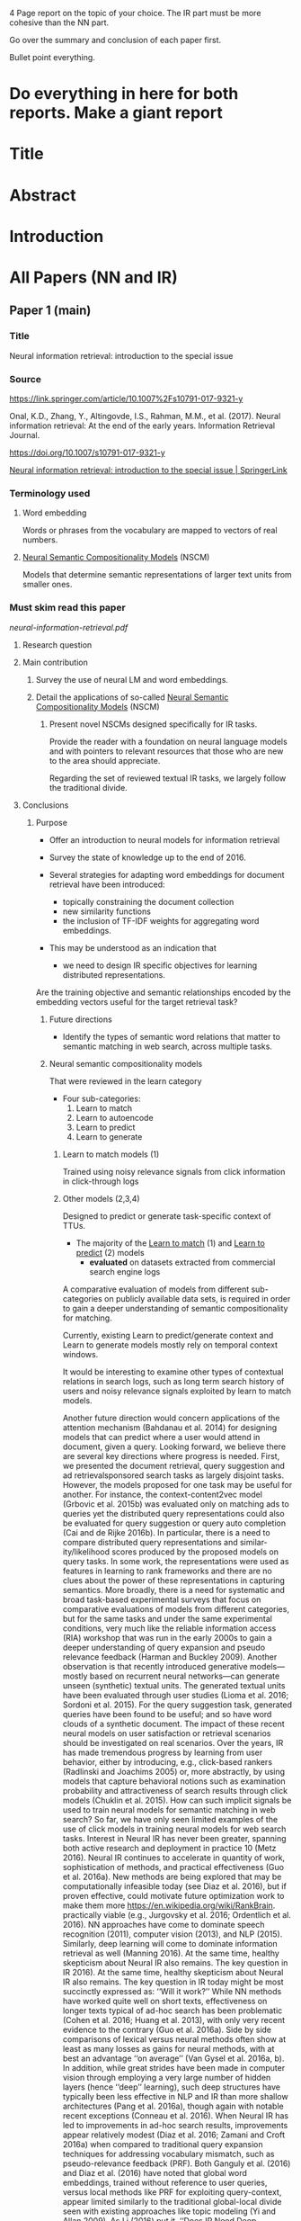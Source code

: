 4 Page report on the topic of your choice.
The IR part must be more cohesive than the NN part.

Go over the summary and conclusion of each paper first.

Bullet point everything.

* Do everything in here for both reports. Make a giant report

* Title

* Abstract

* Introduction

* All Papers (NN and IR)
** Paper 1 (main)
*** Title
Neural information retrieval: introduction to the special issue

*** Source
https://link.springer.com/article/10.1007%2Fs10791-017-9321-y

Onal, K.D., Zhang, Y., Altingovde, I.S., Rahman, M.M., et al. (2017). Neural information retrieval: At the end of the early years. Information Retrieval Journal.

https://doi.org/10.1007/s10791-017-9321-y

[[https://link.springer.com/article/10.1007/s10791-017-9323-9][Neural information retrieval: introduction to the special issue | SpringerLink]]

*** Terminology used
**** Word embedding
# The collective name for a set of language modeling and feature learning techniques in natural language processing (NLP)

Words or phrases from the vocabulary are mapped to vectors of real numbers.

**** _Neural Semantic Compositionality Models_ (NSCM)

Models that determine semantic representations of larger text units from smaller ones.

*** Must skim read this paper

[[$DUMP$HOME/notes2018/projects/ir-assignment-2/neural-information-retrieval.pdf][neural-information-retrieval.pdf]]

**** Research question

**** Main contribution

***** Survey the use of neural LM and word embeddings.

***** Detail the applications of so-called _Neural Semantic Compositionality Models_ (NSCM)

****** Present novel NSCMs designed specifically for IR tasks.

Provide the reader with a foundation on neural language models and with pointers to relevant resources that those who are new to the area should appreciate.

Regarding the set of reviewed textual IR tasks, we largely follow the traditional divide.

**** Conclusions
***** Purpose
- Offer an introduction to neural models for information retrieval
- Survey the state of knowledge up to the end of 2016.

+ Several strategies for adapting word embeddings for document retrieval have been introduced:
  - topically constraining the document collection
  - new similarity functions
  - the inclusion of TF-IDF weights for aggregating word embeddings.

+ This may be understood as an indication that
  - we need to design IR specific objectives for learning distributed representations.

Are the training objective and semantic relationships encoded by the embedding vectors useful for the target retrieval task?

****** Future directions
+ Identify the types of semantic word relations that matter to semantic matching in web search, across multiple tasks.

****** Neural semantic compositionality models

That were reviewed in the learn category

+ Four sub-categories:
  1. Learn to match
  2. Learn to autoencode
  3. Learn to predict
  4. Learn to generate

******* Learn to match models (1)
Trained using noisy relevance signals from click information in click-through logs

******* Other models (2,3,4)
Designed to predict or generate task-specific context of TTUs.

+ The majority of the _Learn to match_ (1) and _Learn to predict_ (2) models
  - *evaluated* on datasets extracted from commercial search engine logs

A comparative evaluation of models from different sub-categories on publicly
available data sets, is required in order to gain a deeper understanding of semantic compositionality for matching.

Currently, existing Learn to predict/generate context and Learn to generate models
mostly rely on temporal context windows.

It would be interesting to examine other types of
contextual relations in search logs, such as long term search history of users and noisy
relevance signals exploited by learn to match models.

Another future direction would concern applications of the attention mechanism (Bahdanau et al. 2014) for designing models that can predict where a user would attend in document, given a query.
Looking forward, we believe there are several key directions where progress is needed.
First, we presented the document retrieval, query suggestion and ad retrievalsponsored
search tasks as largely disjoint tasks. However, the models proposed for one task may be
useful for another. For instance, the context-content2vec model (Grbovic et al. 2015b) was
evaluated only on matching ads to queries yet the distributed query representations could
also be evaluated for query suggestion or query auto completion (Cai and de Rijke 2016b).
In particular, there is a need to compare distributed query representations and similar-
ity/likelihood scores produced by the proposed models on query tasks. In some work, the
representations were used as features in learning to rank frameworks and there are no clues
about the power of these representations in capturing semantics.
More broadly, there is a need for systematic and broad task-based experimental surveys
that focus on comparative evaluations of models from different categories, but for the same
tasks and under the same experimental conditions, very much like the reliable information
access (RIA) workshop that was run in the early 2000s to gain a deeper understanding of
query expansion and pseudo relevance feedback (Harman and Buckley 2009).
Another observation is that recently introduced generative models—mostly based on
recurrent neural networks—can generate unseen (synthetic) textual units. The generated
textual units have been evaluated through user studies (Lioma et al. 2016; Sordoni et al.
2015). For the query suggestion task, generated queries have been found to be useful; and
so have word clouds of a synthetic document. The impact of these recent neural models on
user satisfaction or retrieval scenarios should be investigated on real scenarios.
Over the years, IR has made tremendous progress by learning from user behavior, either
by introducing, e.g., click-based rankers (Radlinski and Joachims 2005) or, more
abstractly, by using models that capture behavioral notions such as examination probability
and attractiveness of search results through click models (Chuklin et al. 2015). How can
such implicit signals be used to train neural models for semantic matching in web search?
So far, we have only seen limited examples of the use of click models in training neural
models for web search tasks.
Interest in Neural IR has never been greater, spanning both active research and
deployment in practice 10 (Metz 2016). Neural IR continues to accelerate in quantity of
work, sophistication of methods, and practical effectiveness (Guo et al. 2016a). New
methods are being explored that may be computationally infeasible today (see Diaz et al.
2016), but if proven effective, could motivate future optimization work to make them more
https://en.wikipedia.org/wiki/RankBrain.
practically viable (e.g., Jurgovsky et al. 2016; Ordentlich et al. 2016). NN approaches have
come to dominate speech recognition (2011), computer vision (2013), and NLP (2015).
Similarly, deep learning will come to dominate information retrieval as well (Manning
2016).
At the same time, healthy skepticism about Neural IR also remains. The key question in IR
2016).
At the same time, healthy skepticism about Neural IR also remains. The key question in IR
today might be most succinctly expressed as: ‘‘Will it work?’’ While NN methods have worked
quite well on short texts, effectiveness on longer texts typical of ad-hoc search has been
problematic (Cohen et al. 2016; Huang et al. 2013), with only very recent evidence to the
contrary (Guo et al. 2016a). Side by side comparisons of lexical versus neural methods often
show at least as many losses as gains for neural methods, with at best an advantage ‘‘on
average’’ (Van Gysel et al. 2016a, b). In addition, while great strides have been made in
computer vision through employing a very large number of hidden layers (hence ‘‘deep’’
learning), such deep structures have typically been less effective in NLP and IR than more
shallow architectures (Pang et al. 2016a), though again with notable recent exceptions
(Conneau et al. 2016). When Neural IR has led to improvements in ad-hoc search results,
improvements appear relatively modest (Diaz et al. 2016; Zamani and Croft 2016a) when
compared to traditional query expansion techniques for addressing vocabulary mismatch, such
as pseudo-relevance feedback (PRF). Both Ganguly et al. (2016) and Diaz et al. (2016) have
noted that global word embeddings, trained without reference to user queries, versus local
methods like PRF for exploiting query-context, appear limited similarly to the traditional
global-local divide seen with existing approaches like topic modeling (Yi and Allan 2009).
As Li (2016) put it, ‘‘Does IR Need Deep Learning?’’ Such a seemingly simple question
requires careful unpacking. Much of the above discussion assumes Neural IR should
deliver new state-of-the-art quality of search results for traditional search tasks. While it
may do so, this framing may be far too narrow, as Li (2016)’s presentation suggests. The
great strength of Neural IR may lie in enabling a new generation of search scenarios and
modalities, such as searching via conversational agents (Yan et al. 2016), multi-modal
retrieval (Ma et al. 2015a, b), knowledge-based search IR (Nguyen et al. 2016), or syn-
thesis of relevant material (Lioma et al. 2016). It may also be that Neural IR will provide
greater traction for other future search scenarios not yet considered.
Given that the efficacy of deep learning approaches is often driven by ‘‘big data’’, will
Neural IR represent yet another fork in the road between industry and academic research,
where massive commercial query logs deliver Neural IR’s true potential? Or should we
frame this more positively as an opportunity for research on generating training material or
even simulation, as has previously been pursued for, e.g., learning to rank (Liu 2009), see,
e.g., Azzopardi et al. (2007), Berendsen et al. (2013b)? There is also an important contrast
to note here between supervised scenarios, such as learning to rank versus unsupervised
learning of word embeddings or typical queries (see Mitra 2015; Mitra and Craswell 2015;
Sordoni et al. 2015; Van Gysel et al. 2016a, b). LeCun et al. (2015) wrote, ‘‘we expect
unsupervised learning to become far more important in the longer term.’’ Just as the rise of
the Web drove work on unsupervised and semi-supervised approaches by the sheer volume
of unlabeled data it made available, the greatest value of Neural IR may naturally arise
where the biggest data is found: continually generated and ever-growing behavioral traces
in search logs, as well as ever-growing online content.
While skepticism of Neural IR may well remain for some time, the practical importance
of search today, coupled with the potential for significantly new traction offered by this
‘‘third wave’’ of NNs, makes it unlikely that researchers will abandon Neural IR anytime
soon without having first exhaustively tested its limits. As such, we expect the pace and
interest in Neural IR will only continue to blossom, both in new research and increasing
application in practice. Consequently, this first special-issue journal on Neural IR in 2017
will likely attract tremendous interest and is well-poised for timely impact on research and
practice.

#+END_COMMENT

** Paper 2 (Outrageously large neural networks)

[[$DUMP$HOME/notes2018/projects/ir-assignment-2/1701.06538.pdf][1701.06538.pdf]]

Don't have to go into too much detail.

*** How the papers relate to each other

*** Problem
Neural networks are limited in their ability to absorb information by the number of parameters. 

**** How this applies to IR
***** Better tools
Language modeling
Machine translation

*** Theoretical solution
Conditional computation is a way of only activating part of a neural network on a per example basis in order to 
increase model capacity without increasing computation.

*** Solution
The Sparsely-Gated Mixture-of-Experts layer (MoE)

**** Architecture
Thousands of feed-forward sub-networks.

A trainable gating network determines a sparse combination of these experts to use for each example.
n
*** Tasks, solution applied to:
**** language modeling and machine translation

Capacity is critical for absorbing the vast quantities of knowledge available in the training corpora.

**** Experimental results
Greater than 1000x improvementere able to get achieve realize the promise of conditional computation.

On large language modeling and machine translation benchmarks, these models achieve significantly better results than state-of-the-art at lower computational cost.

*** Assignment criteria
**** Research question

**** Main contribution

** Paper 3 (The Case for learned index structures)


** Paper 4 (Learning Memory Access Patterns)
*** Summary
**** Premise

***** Need
New approaches towards efficient computing

****** Because
+ explosion in workload complexity
+ slow-down in Moore's law scaling

***** New research Advancements

+ ML in software optimizations, augmenting or replacing traditional
heuristics and data structures.

***** Problem
The space of machine learning for computer hardware architecture is only lightly explored.


**** Main contribution
Demonstrate the potential of deep learning to address the von Neumann bottleneck of memory performance.

***** Future directions (of research)
It talks about this. What are they?

****** Identify the types of semantic word relations that matter to semantic matching in web search, across multiple tasks.
****** 

***** Focus

****** Problem
Learning memory access patterns

****** Goal
Construct accurate and efficient memory prefetchers.

****** Compare
Contemporary prefetching strategies to n-gram models in natural language processing

****** Show
recurrent neural networks can serve as a drop-in replacement.

****** Rresults
Neural networks consistently demonstrate superior performance in terms of precision and recall.


** Over the paper's I've thought about
2 new research questions

* references

* Write it all out here before putting into latex

* 
[[https://news.ycombinator.com/item?id=15892956][Machine Learning for Systems and Systems for Machine Learning  pdf  | Hacker News]]

* I have to write a report
Andrew wanted something from one of the journals he asked me to go looking through

The Case for Learned Index Structures by Tim Kraska, Alex Beutel, Ed H. Chi, Jeffrey Dean, Neoklis Polyzotis
Indexes are models: a B-Tree-Index can be seen as a model to map a key to the position of a record within a sorted array, a Hash-Index as a model to map a key to a position of a record within an unsorted array, and a BitMap-Index as a model to indicate if a data record exists or not. In this exploratory research paper, we start from this premise and posit that all existing index structures can be replaced with other types of models, including deep-learning models, which we term learned indexes. The key idea is that a model can learn the sort order or structure of lookup keys and use this signal to effectively predict the position or existence of records. We theoretically analyze under which conditions learned indexes outperform traditional index structures and describe the main challenges in designing learned index structures. Our initial results show, that by using neural nets we are able to outperform cache-optimized B-Trees by up to 70% in speed while saving an order-of-magnitude in memory over several real-world data sets. More importantly though, we believe that the idea of replacing core components of a data management system through learned models has far reaching implications for future systems designs and that this work just provides a glimpse of what might be possible.

~2X space improvement over
Bloom Filter at same false positive rate

* Each paper
** Research questions
** Main contribution

* How the papers relate to each other

* Learned Index for B-Tree, How is it a CDF?
** Theory
If we consider the leaf pages of an index as a sorted array, the inner pages of the index point towards a (bucketized) position within that array.
It essentially describes the cummulative distribution function (CDF), mapping from keys to array positions.

** Reasoning why LI is better?
With ML we can do CDF better because
*** The learned model (in this case NN) is much smaller than a traditional b-tree.
*** The learned model can predict the CDF value much more accurately than a simple b-tree, which improves performance

** Criticism
Do we really need a NN for that? After all, the NN is just an approximation of the CDF function. There are many other ways to approximate a function, for example spline interpolation.
http://databasearchitects.blogspot.co.nz/2017/12/the-case-for-b-tree-index-structures.html

* Memory-efficient hash tables
For this problem, a simple and beautiful data structure, the cuckoo hash, can achieve 5-20x less space overhead than learned indexes, and that it can be surprisingly fast on modern hardware, running nearly 2x faster.

These results are interesting because the cuckoo hash is asymptotically better than simpler hash tables at load balancing, and thus makes optimizing the hash function using machine learning less important: it’s always great to see cases where beautiful theory produces great results in practice.

* Criticism
https://dawn.cs.stanford.edu/2018/01/11/index-baselines/

** Hype
Replace conventional indexing data structures like B-trees and hash maps by instead fitting a neural network to the dataset.

*** Promising results
Learned indexes compared with several standard data structures with promising results.

| range searches | 3.2x speedups over B-trees while using 9x less memory                               |
| point lookups  | 80% reduction of hash table memory overhead while maintaining a similar query time. |

*** Interesting because
**** They could enable self-tuning databases
**** There are many other data structures which are ripe for researchers to apply these methods to.

***** Thomas Neumann
http://databasearchitects.blogspot.co.nz/2017/12/the-case-for-b-tree-index-structures.html

Using spline interpolation in a B-tree for range search.
This easy-to-implement strategy can be competitive with learned indexes.


In this post, we examine a second use case in the paper: memory-efficient hash tables.

We show that for this problem, a simple and beautiful data structure, the cuckoo hash, can achieve 5-20x less space overhead than learned indexes, and that it can be surprisingly fast on modern hardware, running nearly 2x faster.

These results are interesting because the cuckoo hash is asymptotically better than simpler hash tables at load balancing, and thus makes optimizing the hash function using machine learning less important: it’s always great to see cases where beautiful theory produces great results in practice.


*** Fast Hash Tables using Cuckoo
**** The hashing use case in the learned indexes paper.

A typical hash function distributes keys randomly across the slots in a hash table, causing some slots to be empty, while others have collisions, which require some form of chaining of items.

If lots of memory is available, this is not a problem: simply create many more slots than there are keys in the table (say, 2x) and collisions will be rare.
However, if memory is scarce, heavily loaded tables will result in slower lookups due to more chaining.

The authors show that, by learning a hash function that spreads the input keys more evenly throughout the table, they can produce more space-efficient tables (with a high percent of slots loaded) that are still fast to access.

In more detail, the authors implemented hash tables using separate chaining for collisions, and compared a standard (random) hash function with a learned one. They report the access time, memory occupied by empty slots, and percent of slots empty for tables with different numbers of slots (from 0.75x to 1.25x the number of keys):

Spreading the input keys definitely helps the simple separate chaining hash table use less space, but can we do better? In fact, other data structures can be asymptotically better at high load. As an example, we implemented bucketized cuckoo hashing, a simple and beautiful technique that can achieve 99% occupancy and serve all lookups with just two memory accesses thanks to the power of two choices. Unlike the learned indexes in the paper, cuckoo hashing doesn’t require a training step, and it supports arbitrary changes to the key distribution at runtime, making it easy to apply in many systems. The key idea is just to map each key to two possible buckets and place it in the least loaded one, which, it turns out, can achieve very high loads while retaining amortized O(1) inserts and worst-case O(1) lookups. On modern hardware, we found that cuckoo hashing can also be extremely fast—perhaps surprisingly, even outperforming separate chaining in some cases.


* Commentry
https://news.ycombinator.com/item?id=12815231

* Article / Charts
https://arstechnica.com/information-technology/2016/10/google-ai-neural-network-cryptography/

* Problem or topic

* Contribution
What is new?

* [New] Network / algorithm / technique
** How does it work?
** Is it suited to the task?
** Has it been well tested
** Does it really work as claimed?
** What are the limitations?

* Which kind of network was chosen
** Why was it chosen?
** Was it the right one?
** Is it clearly described
*** Parameters
*** Settings

* What strengths and/or weaknesses of the NN approach does it illustrate?

* Own questions / Additional relevant information


https://news.ycombinator.com/item?id=15894896



* Assignment 2 structure
** Title

** Abstract


** introduction
** conclusion
** references

** reference your chosen papers
$DUMP$HOME/notes2018/projects/ir-assignment-2/acmart-master/acmart.bbl

In your report you should outline the research questions and main contribution of each paper you
select. You should discuss how the papers you chose are related to each other. Finally, you should
formulate two new research questions in the area and discuss how you would address these.